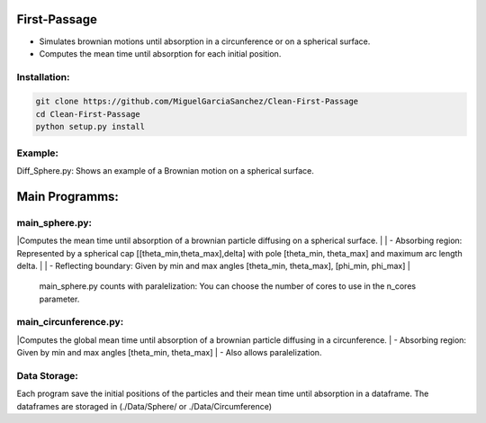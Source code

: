 
First-Passage
===========================================

- Simulates  brownian motions until absorption in a circunference or on a spherical surface.
- Computes the mean time until absorption for each initial position.


Installation:
------------
.. code:: bash

    git clone https://github.com/MiguelGarciaSanchez/Clean-First-Passage
    cd Clean-First-Passage
    python setup.py install



Example:
--------
Diff_Sphere.py: Shows an example of a Brownian motion on a spherical surface.


Main Programms:
===========================================

main_sphere.py: 
---------------
|Computes the  mean time until absorption of a brownian particle diffusing on a 	spherical surface.
|
|	- Absorbing region: Represented by a spherical cap [[theta_min,theta_max],delta] with pole 	 	[theta_min, theta_max] and maximum arc length delta.
|
|	- Reflecting boundary: Given by min and max angles [theta_min, theta_max], [phi_min, phi_max]
|	
	main_sphere.py counts with paralelization: You can choose the number of cores to use in the 		n_cores parameter.
	
	

main_circunference.py: 
---------------

|Computes the global mean time until absorption of a brownian particle diffusing 		       in a circunference.
|	- Absorbing region: Given by min and max angles [theta_min, theta_max]
|	- Also allows paralelization.

Data Storage:
-------------

Each program save the initial positions of the particles and their mean time until absorption in a dataframe. The dataframes are storaged in (./Data/Sphere/ or ./Data/Circumference)

 


	
			  
			 


	

